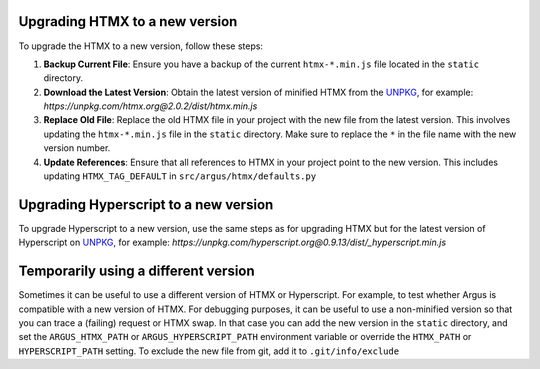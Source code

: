 Upgrading HTMX to a new version
===============================

To upgrade the HTMX to a new version, follow these steps:

1. **Backup Current File**:
   Ensure you have a backup of the current ``htmx-*.min.js`` file located in the ``static`` directory.

2. **Download the Latest Version**:
   Obtain the latest version of minified HTMX from the `UNPKG`_, for example:
   `https://unpkg.com/htmx.org@2.0.2/dist/htmx.min.js`

3. **Replace Old File**:
   Replace the old HTMX file in your project with the new file from the latest version. This involves updating the ``htmx-*.min.js`` file in the ``static`` directory. Make sure to replace the ``*`` in the file name with the new version number.

4. **Update References**:
   Ensure that all references to HTMX in your project point to the new version. This includes updating ``HTMX_TAG_DEFAULT`` in ``src/argus/htmx/defaults.py``


Upgrading Hyperscript to a new version
======================================

To upgrade Hyperscript to a new version, use the same steps as for upgrading HTMX but for the
latest version of Hyperscript on `UNPKG`_, for example:
`https://unpkg.com/hyperscript.org@0.9.13/dist/_hyperscript.min.js`

.. _UNPKG: https://unpkg.com

Temporarily using a different version
=====================================

Sometimes it can be useful to use a different version of HTMX or Hyperscript. For example, to
test whether Argus is compatible with a new version of HTMX. For debugging purposes, it can be
useful to use a non-minified version so that you can trace a (failing) request or
HTMX swap. In that case you can add the new version in the ``static`` directory, and set the
``ARGUS_HTMX_PATH`` or ``ARGUS_HYPERSCRIPT_PATH`` environment variable or override the
``HTMX_PATH`` or ``HYPERSCRIPT_PATH`` setting. To exclude the new file from git, add it to
``.git/info/exclude``
